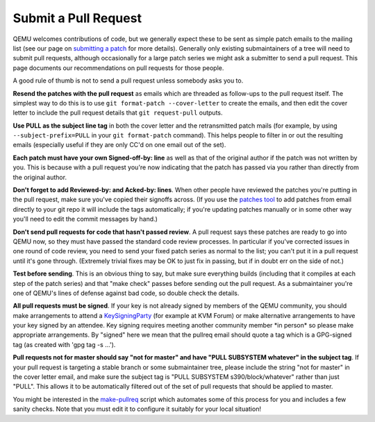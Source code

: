 Submit a Pull Request
=====================

QEMU welcomes contributions of code, but we generally expect these to be
sent as simple patch emails to the mailing list (see our page on
`submitting a patch
<https://qemu-project.gitlab.io/qemu/devel/submitting-a-patch.html>`__
for more details).  Generally only existing submaintainers of a tree
will need to submit pull requests, although occasionally for a large
patch series we might ask a submitter to send a pull request. This page
documents our recommendations on pull requests for those people.

A good rule of thumb is not to send a pull request unless somebody asks
you to.

**Resend the patches with the pull request** as emails which are
threaded as follow-ups to the pull request itself. The simplest way to
do this is to use ``git format-patch --cover-letter`` to create the
emails, and then edit the cover letter to include the pull request
details that ``git request-pull`` outputs.

**Use PULL as the subject line tag** in both the cover letter and the
retransmitted patch mails (for example, by using
``--subject-prefix=PULL`` in your ``git format-patch`` command). This
helps people to filter in or out the resulting emails (especially useful
if they are only CC'd on one email out of the set).

**Each patch must have your own Signed-off-by: line** as well as that of
the original author if the patch was not written by you. This is because
with a pull request you're now indicating that the patch has passed via
you rather than directly from the original author.

**Don't forget to add Reviewed-by: and Acked-by: lines**. When other
people have reviewed the patches you're putting in the pull request,
make sure you've copied their signoffs across. (If you use the `patches
tool <https://github.com/stefanha/patches>`__ to add patches from email
directly to your git repo it will include the tags automatically; if
you're updating patches manually or in some other way you'll need to
edit the commit messages by hand.)

**Don't send pull requests for code that hasn't passed review**. A pull
request says these patches are ready to go into QEMU now, so they must
have passed the standard code review processes. In particular if you've
corrected issues in one round of code review, you need to send your
fixed patch series as normal to the list; you can't put it in a pull
request until it's gone through. (Extremely trivial fixes may be OK to
just fix in passing, but if in doubt err on the side of not.)

**Test before sending**. This is an obvious thing to say, but make sure
everything builds (including that it compiles at each step of the patch
series) and that "make check" passes before sending out the pull
request. As a submaintainer you're one of QEMU's lines of defense
against bad code, so double check the details.

**All pull requests must be signed**. If your key is not already signed
by members of the QEMU community, you should make arrangements to attend
a `KeySigningParty <https://wiki.qemu.org/KeySigningParty>`__ (for
example at KVM Forum) or make alternative arrangements to have your key
signed by an attendee.  Key signing requires meeting another community
member \*in person\* so please make appropriate arrangements.  By
"signed" here we mean that the pullreq email should quote a tag which is
a GPG-signed tag (as created with 'gpg tag -s ...').

**Pull requests not for master should say "not for master" and have
"PULL SUBSYSTEM whatever" in the subject tag**. If your pull request is
targeting a stable branch or some submaintainer tree, please include the
string "not for master" in the cover letter email, and make sure the
subject tag is "PULL SUBSYSTEM s390/block/whatever" rather than just
"PULL". This allows it to be automatically filtered out of the set of
pull requests that should be applied to master.

You might be interested in the `make-pullreq
<https://git.linaro.org/people/peter.maydell/misc-scripts.git/tree/make-pullreq>`__
script which automates some of this process for you and includes a few
sanity checks. Note that you must edit it to configure it suitably for
your local situation!
